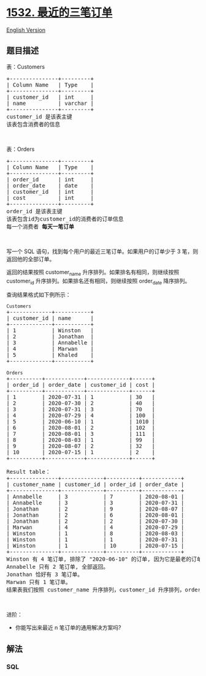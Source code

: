 * [[https://leetcode-cn.com/problems/the-most-recent-three-orders][1532.
最近的三笔订单]]
  :PROPERTIES:
  :CUSTOM_ID: 最近的三笔订单
  :END:
[[./solution/1500-1599/1532.The Most Recent Three Orders/README_EN.org][English
Version]]

** 题目描述
   :PROPERTIES:
   :CUSTOM_ID: 题目描述
   :END:

#+begin_html
  <!-- 这里写题目描述 -->
#+end_html

#+begin_html
  <p>
#+end_html

表：Customers

#+begin_html
  </p>
#+end_html

#+begin_html
  <pre>
  +---------------+---------+
  | Column Name   | Type    |
  +---------------+---------+
  | customer_id   | int     |
  | name          | varchar |
  +---------------+---------+
  customer_id 是该表主键
  该表包含消费者的信息
  </pre>
#+end_html

#+begin_html
  <p>
#+end_html

 

#+begin_html
  </p>
#+end_html

#+begin_html
  <p>
#+end_html

表：Orders

#+begin_html
  </p>
#+end_html

#+begin_html
  <pre>
  +---------------+---------+
  | Column Name   | Type    |
  +---------------+---------+
  | order_id      | int     |
  | order_date    | date    |
  | customer_id   | int     |
  | cost          | int     |
  +---------------+---------+
  order_id 是该表主键
  该表包含id为customer_id的消费者的订单信息
  每一个消费者<strong> 每天一笔订单</strong>
  </pre>
#+end_html

#+begin_html
  <p>
#+end_html

 

#+begin_html
  </p>
#+end_html

#+begin_html
  <p>
#+end_html

写一个 SQL 语句，找到每个用户的最近三笔订单。如果用户的订单少于 3
笔，则返回他的全部订单。

#+begin_html
  </p>
#+end_html

#+begin_html
  <p>
#+end_html

返回的结果按照 customer_name 升序排列。如果排名有相同，则继续按照
customer_id 升序排列。如果排名还有相同，则继续按照 order_date 降序排列。

#+begin_html
  </p>
#+end_html

#+begin_html
  <p>
#+end_html

查询结果格式如下例所示：

#+begin_html
  </p>
#+end_html

#+begin_html
  <pre>
  <code>Customers</code>
  +-------------+-----------+
  | customer_id | name      |
  +-------------+-----------+
  | 1           | Winston   |
  | 2           | Jonathan  |
  | 3           | Annabelle |
  | 4           | Marwan    |
  | 5           | Khaled    |
  +-------------+-----------+

  <code>Orders</code>
  +----------+------------+-------------+------+
  | order_id | order_date | customer_id | cost |
  +----------+------------+-------------+------+
  | 1        | 2020-07-31 | 1           | 30   |
  | 2        | 2020-07-30 | 2           | 40   |
  | 3        | 2020-07-31 | 3           | 70   |
  | 4        | 2020-07-29 | 4           | 100  |
  | 5        | 2020-06-10 | 1           | 1010 |
  | 6        | 2020-08-01 | 2           | 102  |
  | 7        | 2020-08-01 | 3           | 111  |
  | 8        | 2020-08-03 | 1           | 99   |
  | 9        | 2020-08-07 | 2           | 32   |
  | 10       | 2020-07-15 | 1           | 2    |
  +----------+------------+-------------+------+

  Result table：
  +---------------+-------------+----------+------------+
  | customer_name | customer_id | order_id | order_date |
  +---------------+-------------+----------+------------+
  | Annabelle     | 3           | 7        | 2020-08-01 |
  | Annabelle     | 3           | 3        | 2020-07-31 |
  | Jonathan      | 2           | 9        | 2020-08-07 |
  | Jonathan      | 2           | 6        | 2020-08-01 |
  | Jonathan      | 2           | 2        | 2020-07-30 |
  | Marwan        | 4           | 4        | 2020-07-29 |
  | Winston       | 1           | 8        | 2020-08-03 |
  | Winston       | 1           | 1        | 2020-07-31 |
  | Winston       | 1           | 10       | 2020-07-15 |
  +---------------+-------------+----------+------------+
  Winston 有 4 笔订单, 排除了 "2020-06-10" 的订单, 因为它是最老的订单。
  Annabelle 只有 2 笔订单, 全部返回。
  Jonathan 恰好有 3 笔订单。
  Marwan 只有 1 笔订单。
  结果表我们按照 customer_name 升序排列，customer_id 升序排列，order_date 降序排列。
  </pre>
#+end_html

#+begin_html
  <p>
#+end_html

 

#+begin_html
  </p>
#+end_html

#+begin_html
  <p>
#+end_html

进阶：

#+begin_html
  </p>
#+end_html

#+begin_html
  <ul>
#+end_html

#+begin_html
  <li>
#+end_html

你能写出来最近 n 笔订单的通用解决方案吗?

#+begin_html
  </li>
#+end_html

#+begin_html
  </ul>
#+end_html

** 解法
   :PROPERTIES:
   :CUSTOM_ID: 解法
   :END:

#+begin_html
  <!-- 这里可写通用的实现逻辑 -->
#+end_html

#+begin_html
  <!-- tabs:start -->
#+end_html

*** *SQL*
    :PROPERTIES:
    :CUSTOM_ID: sql
    :END:
#+begin_src sql
#+end_src

#+begin_html
  <!-- tabs:end -->
#+end_html
